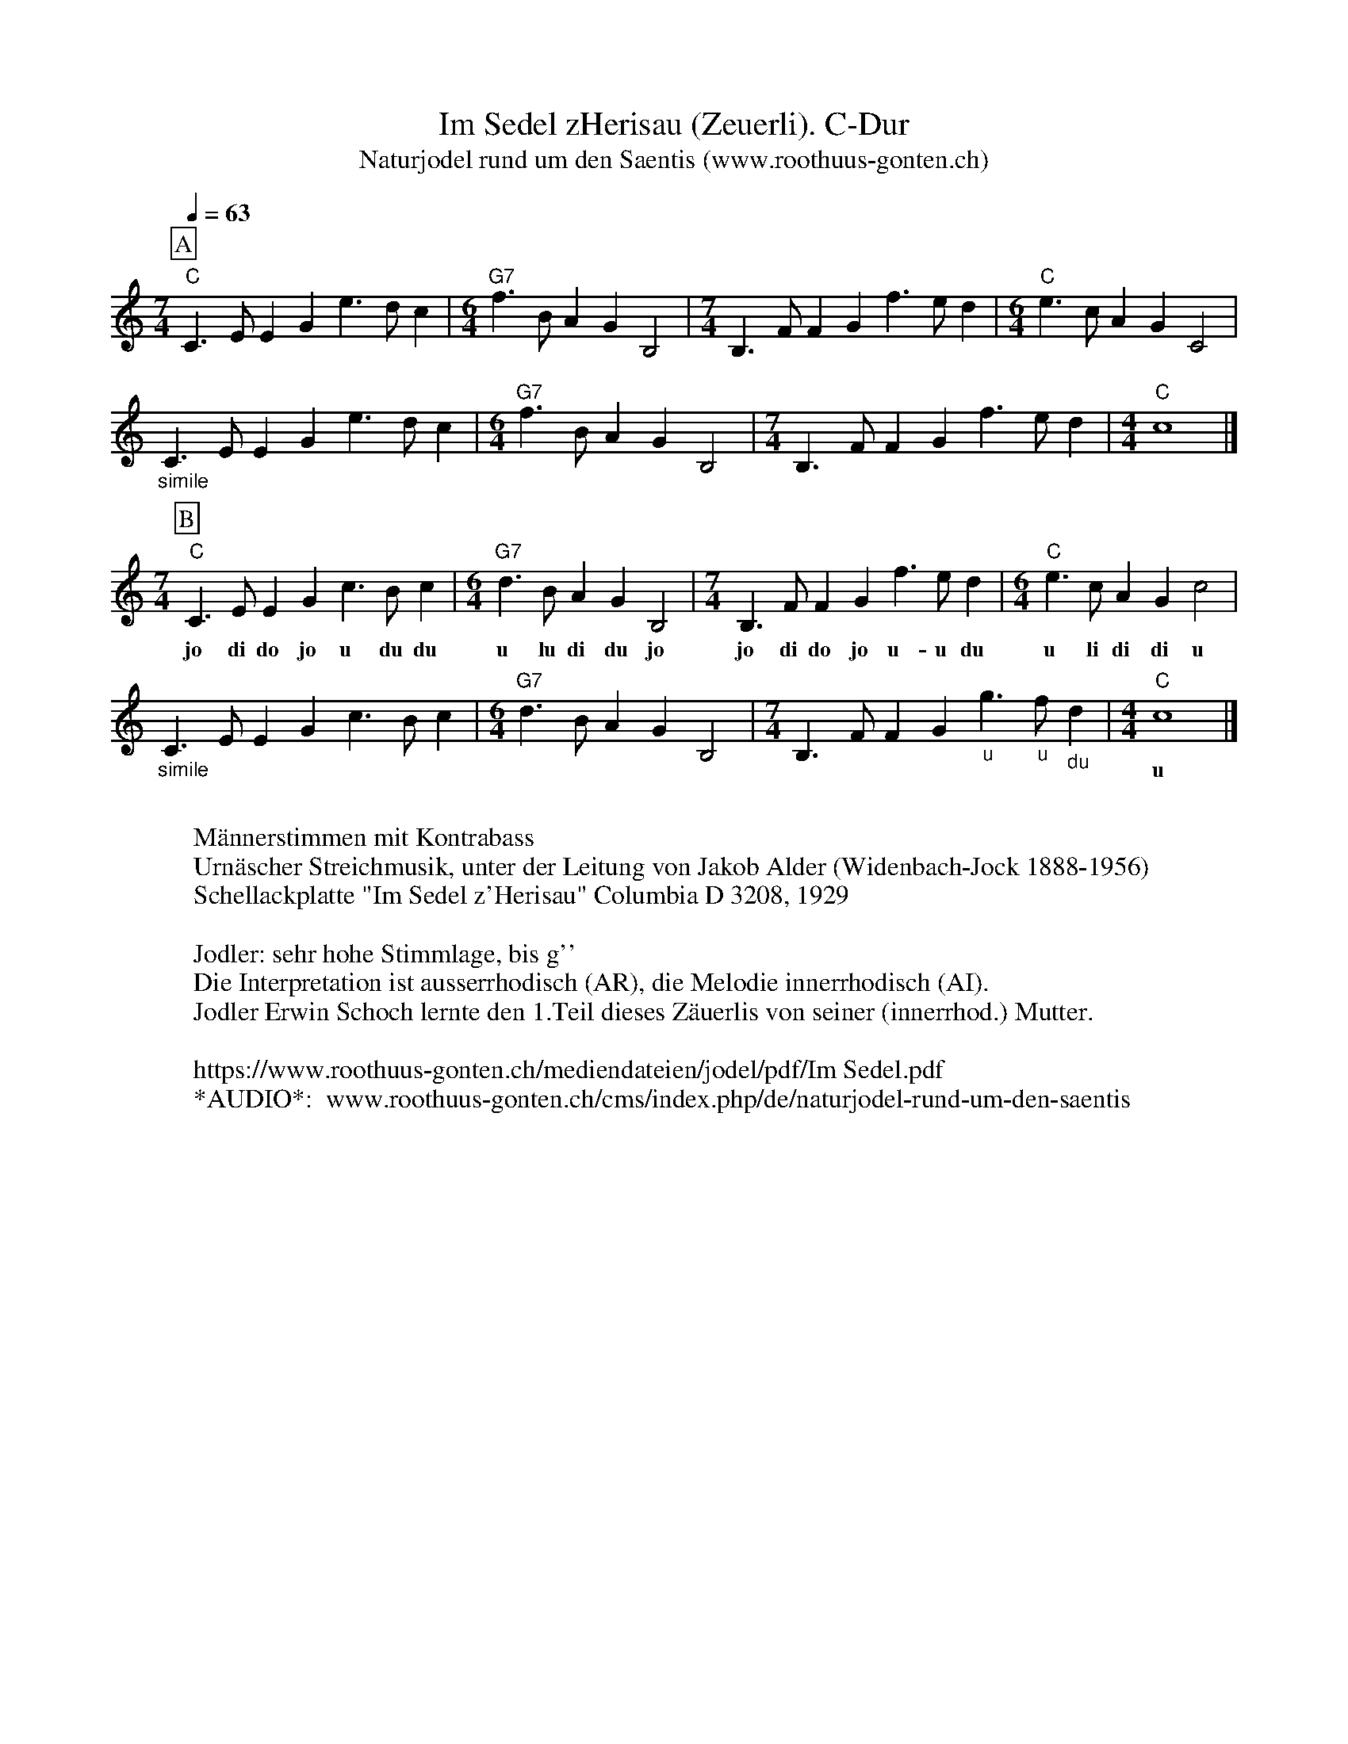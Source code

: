 %%abc-charset utf-8
%%partsbox
%%MIDI program 21

X:1
T:Im Sedel zHerisau (Zeuerli). C-Dur
T:Naturjodel rund um den Saentis (www.roothuus-gonten.ch)
%%partsbox
%P:
Q:1/4=63
R:Naturjodel
M:7/4
L:1/8
K:C  %  (%%MIDI gchordo) 
[P:A]  "C"C3EE2G2e3dc2 | [M:6/4] "G7"f3BA2G2B,4 | [M:7/4]B,3FF2G2f3ed2 | [M:6/4] "C"e3cA2G2C4 |
"_simile"C3EE2G2e3dc2 | [M:6/4] "G7"f3BA2G2B,4 | [M:7/4]B,3FF2G2f3ed2 | [M:4/4] "C"c8 |] 
M:7/4
[P:B] "C"C3EE2G2c3Bc2 | [M:6/4] "G7"d3BA2G2B,4 | [M:7/4] B,3FF2G2f3ed2 | [M:6/4] "C"e3cA2G2c4 | 
w: jo di do jo u du du u lu di du jo jo di do jo u-u du u li di di u 
"_simile"C3EE2G2c3Bc2 | [M:6/4] "G7"d3BA2G2B,4 | [M:7/4] B,3FF2G2"_u"g3"_u"f"_du"d2 | [M:4/4] "C"c8 |] 
w: || |        u 
W:
%W:Parts: AB
W:Männerstimmen mit Kontrabass
W:Urnäscher Streichmusik, unter der Leitung von Jakob Alder (Widenbach-Jock 1888-1956)
W: Schellackplatte "Im Sedel z'Herisau" Columbia D 3208, 1929
W:
W:Jodler: sehr hohe Stimmlage, bis g''
W: Die Interpretation ist ausserrhodisch (AR), die Melodie innerrhodisch (AI).
W:Jodler Erwin Schoch lernte den 1.Teil dieses Zäuerlis von seiner (innerrhod.) Mutter. 
W: 
W:https://www.roothuus-gonten.ch/mediendateien/jodel/pdf/Im Sedel.pdf
W: *AUDIO*:  www.roothuus-gonten.ch/cms/index.php/de/naturjodel-rund-um-den-saentis
% © 2017 ROOTHUUS GONTEN. #1471.10
% Feb. 3, 2019




